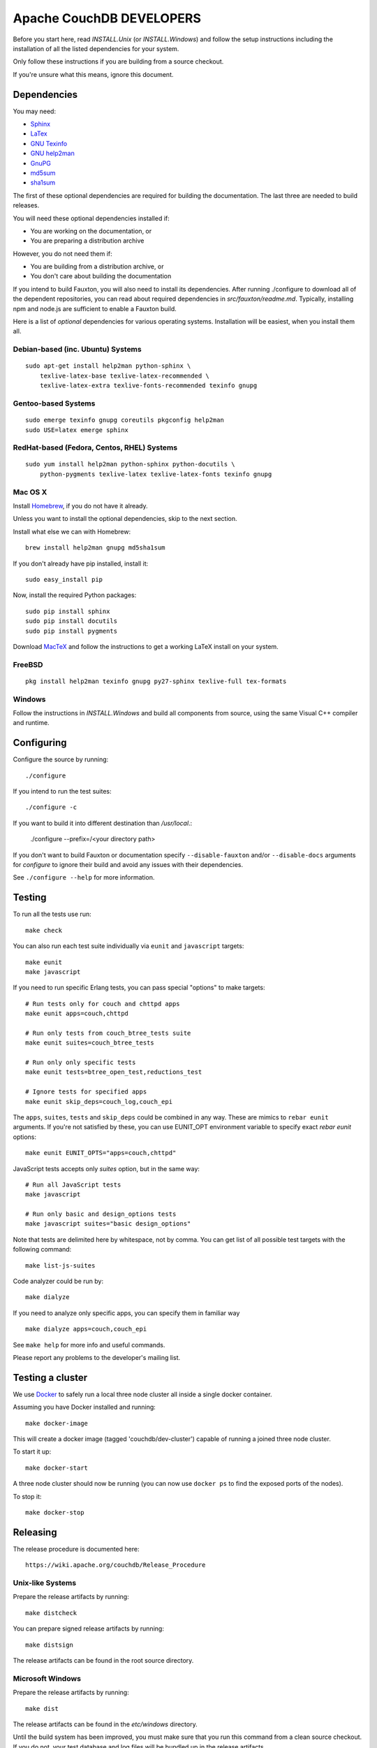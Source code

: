 Apache CouchDB DEVELOPERS
=========================

Before you start here, read `INSTALL.Unix` (or `INSTALL.Windows`) and
follow the setup instructions including the installation of all the
listed dependencies for your system.

Only follow these instructions if you are building from a source checkout.

If you're unsure what this means, ignore this document.

Dependencies
------------

You may need:

* `Sphinx                 <http://sphinx.pocoo.org/>`_
* `LaTex                  <http://www.latex-project.org/>`_
* `GNU Texinfo            <http://www.gnu.org/software/texinfo/>`_
* `GNU help2man           <http://www.gnu.org/software/help2man/>`_
* `GnuPG                  <http://www.gnupg.org/>`_
* `md5sum                 <http://www.microbrew.org/tools/md5sha1sum/>`_
* `sha1sum                <http://www.microbrew.org/tools/md5sha1sum/>`_

The first of these optional dependencies are required for building the
documentation. The last three are needed to build releases.

You will need these optional dependencies installed if:

* You are working on the documentation, or
* You are preparing a distribution archive

However, you do not need them if:

* You are building from a distribution archive, or
* You don't care about building the documentation

If you intend to build Fauxton, you will also need to install its
dependencies. After running ./configure to download all of the
dependent repositories, you can read about required dependencies in
`src/fauxton/readme.md`. Typically, installing npm and node.js are
sufficient to enable a Fauxton build.

Here is a list of *optional* dependencies for various operating systems.
Installation will be easiest, when you install them all.

Debian-based (inc. Ubuntu) Systems
~~~~~~~~~~~~~~~~~~~~~~~~~~~~~~~~~~

::

    sudo apt-get install help2man python-sphinx \
        texlive-latex-base texlive-latex-recommended \
        texlive-latex-extra texlive-fonts-recommended texinfo gnupg

Gentoo-based Systems
~~~~~~~~~~~~~~~~~~~~

::

    sudo emerge texinfo gnupg coreutils pkgconfig help2man
    sudo USE=latex emerge sphinx

RedHat-based (Fedora, Centos, RHEL) Systems
~~~~~~~~~~~~~~~~~~~~~~~~~~~~~~~~~~~~~~~~~~~

::

    sudo yum install help2man python-sphinx python-docutils \
        python-pygments texlive-latex texlive-latex-fonts texinfo gnupg

Mac OS X
~~~~~~~~

Install `Homebrew <https://github.com/mxcl/homebrew>`_, if you do not have 
it already.

Unless you want to install the optional dependencies, skip to the next section.

Install what else we can with Homebrew::

    brew install help2man gnupg md5sha1sum

If you don't already have pip installed, install it::

    sudo easy_install pip

Now, install the required Python packages::

    sudo pip install sphinx
    sudo pip install docutils
    sudo pip install pygments

Download `MacTeX <http://www.tug.org/mactex/>`_ and follow the instructions 
to get a working LaTeX install on your system.

FreeBSD
~~~~~~~

::

    pkg install help2man texinfo gnupg py27-sphinx texlive-full tex-formats

Windows
~~~~~~~

Follow the instructions in `INSTALL.Windows` and build all components from
source, using the same Visual C++ compiler and runtime.

Configuring
-----------

Configure the source by running::

    ./configure

If you intend to run the test suites::

    ./configure -c

If you want to build it into different destination than `/usr/local`.:

    ./configure --prefix=/<your directory path>

If you don't want to build Fauxton or documentation specify ``--disable-fauxton``
and/or ``--disable-docs`` arguments for `configure` to ignore their build and
avoid any issues with their dependencies.

See ``./configure --help`` for more information.

Testing
-------

To run all the tests use run::

    make check

You can also run each test suite individually via ``eunit`` and ``javascript``
targets::

    make eunit
    make javascript

If you need to run specific Erlang tests, you can pass special "options"
to make targets::

    # Run tests only for couch and chttpd apps
    make eunit apps=couch,chttpd

    # Run only tests from couch_btree_tests suite
    make eunit suites=couch_btree_tests

    # Run only only specific tests
    make eunit tests=btree_open_test,reductions_test

    # Ignore tests for specified apps
    make eunit skip_deps=couch_log,couch_epi

The ``apps``, ``suites``, ``tests`` and ``skip_deps`` could be combined in any 
way. These are mimics to ``rebar eunit`` arguments. If you're not satisfied by 
these, you can use EUNIT_OPT environment variable to specify exact `rebar eunit`
options::

    make eunit EUNIT_OPTS="apps=couch,chttpd"

JavaScript tests accepts only `suites` option, but in the same way::

    # Run all JavaScript tests
    make javascript

    # Run only basic and design_options tests
    make javascript suites="basic design_options"

Note that tests are delimited here by whitespace, not by comma. You can get list
of all possible test targets with the following command::

    make list-js-suites

Code analyzer could be run by::

    make dialyze

If you need to analyze only specific apps, you can specify them in familiar way
::

    make dialyze apps=couch,couch_epi

See ``make help`` for more info and useful commands.

Please report any problems to the developer's mailing list.

Testing a cluster
-----------------

We use `Docker <https://docker.io>`_ to safely run a local three node
cluster all inside a single docker container.

Assuming you have Docker installed and running::

    make docker-image

This will create a docker image (tagged 'couchdb/dev-cluster') capable
of running a joined three node cluster.

To start it up::

    make docker-start

A three node cluster should now be running (you can now use ``docker ps``
to find the exposed ports of the nodes).

To stop it::

    make docker-stop

Releasing
---------

The release procedure is documented here::

    https://wiki.apache.org/couchdb/Release_Procedure

Unix-like Systems
~~~~~~~~~~~~~~~~~

Prepare the release artifacts by running::

    make distcheck

You can prepare signed release artifacts by running::

    make distsign

The release artifacts can be found in the root source directory.

Microsoft Windows
~~~~~~~~~~~~~~~~~

Prepare the release artifacts by running::

    make dist

The release artifacts can be found in the `etc/windows` directory.

Until the build system has been improved, you must make sure that you run this
command from a clean source checkout. If you do not, your test database and log
files will be bundled up in the release artifacts.
